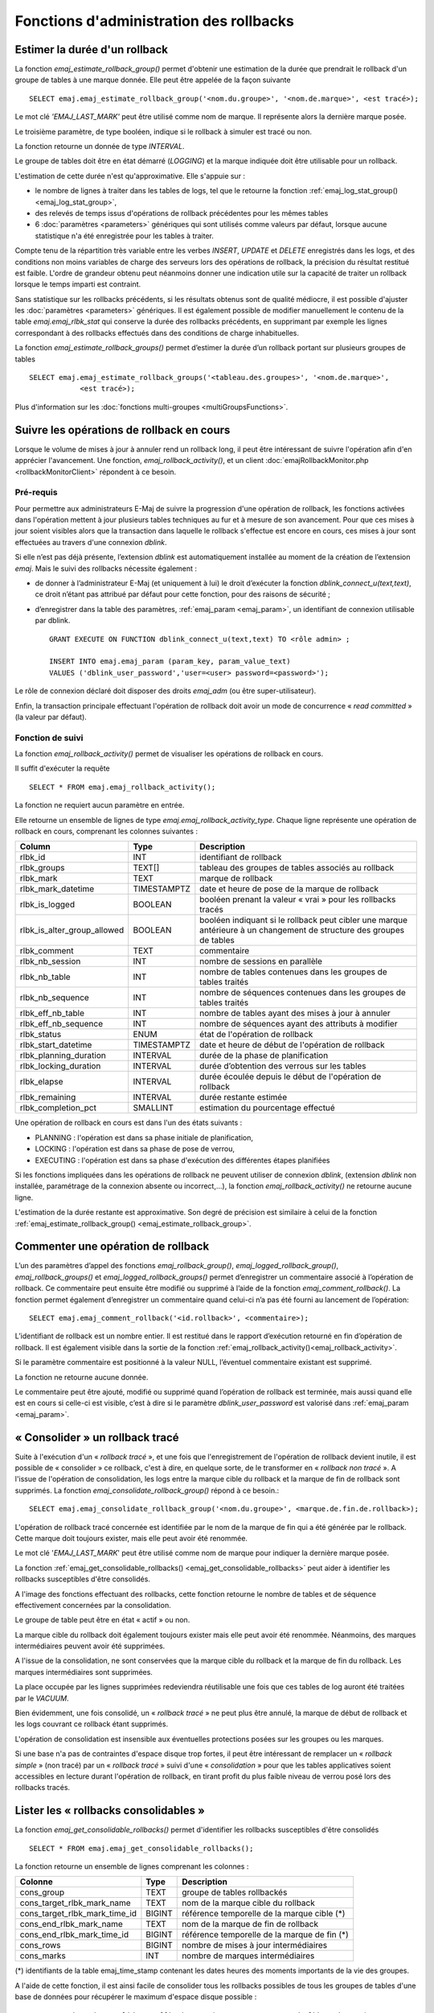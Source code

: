 Fonctions d'administration des rollbacks
========================================

.. _emaj_estimate_rollback_group:

Estimer la durée d'un rollback
------------------------------

La fonction *emaj_estimate_rollback_group()* permet d'obtenir une estimation de la durée que prendrait le rollback d'un groupe de tables à une marque donnée. Elle peut être appelée de la façon suivante ::

   SELECT emaj.emaj_estimate_rollback_group('<nom.du.groupe>', '<nom.de.marque>', <est tracé>);

Le mot clé *'EMAJ_LAST_MARK'* peut être utilisé comme nom de marque. Il représente alors la dernière marque posée.

Le troisième paramètre, de type booléen, indique si le rollback à simuler est tracé ou non.

La fonction retourne un donnée de type *INTERVAL*.

Le groupe de tables doit être en état démarré (*LOGGING*) et la marque indiquée doit être utilisable pour un rollback.

L'estimation de cette durée n'est qu'approximative. Elle s'appuie sur :

* le nombre de lignes à traiter dans les tables de logs, tel que le retourne la fonction :ref:`emaj_log_stat_group() <emaj_log_stat_group>`,
* des relevés de temps issus d'opérations de rollback précédentes pour les mêmes tables  
* 6 :doc:`paramètres <parameters>` génériques qui sont utilisés comme valeurs par défaut, lorsque aucune statistique n'a été enregistrée pour les tables à traiter.

Compte tenu de la répartition très variable entre les verbes *INSERT*, *UPDATE* et *DELETE* enregistrés dans les logs, et des conditions non moins variables de charge des serveurs lors des opérations de rollback, la précision du résultat restitué est faible. L'ordre de grandeur obtenu peut néanmoins donner une indication utile sur la capacité de traiter un rollback lorsque le temps imparti est contraint.

Sans statistique sur les rollbacks précédents, si les résultats obtenus sont de qualité médiocre, il est possible d'ajuster les :doc:`paramètres <parameters>` génériques. Il est également possible de modifier manuellement le contenu de la table *emaj.emaj_rlbk_stat* qui conserve la durée des rollbacks précédents, en supprimant par exemple les lignes correspondant à des rollbacks effectués dans des conditions de charge inhabituelles.

La fonction *emaj_estimate_rollback_groups()* permet d’estimer la durée d’un rollback portant sur plusieurs groupes de tables ::

   SELECT emaj.emaj_estimate_rollback_groups('<tableau.des.groupes>', '<nom.de.marque>',
               <est tracé>);

Plus d'information sur les :doc:`fonctions multi-groupes <multiGroupsFunctions>`.

.. _emaj_rollback_activity:

Suivre les opérations de rollback en cours
------------------------------------------

Lorsque le volume de mises à jour à annuler rend un rollback long, il peut être intéressant de suivre l'opération afin d'en apprécier l'avancement. Une fonction, *emaj_rollback_activity()*, et un client :doc:`emajRollbackMonitor.php <rollbackMonitorClient>` répondent à ce besoin.

.. _emaj_rollback_activity_prerequisites:

Pré-requis
^^^^^^^^^^

Pour permettre aux administrateurs E-Maj de suivre la progression d'une opération de rollback, les fonctions activées dans l'opération mettent à jour plusieurs tables techniques au fur et à mesure de son avancement. Pour que ces mises à jour soient visibles alors que la transaction dans laquelle le rollback s'effectue est encore en cours, ces mises à jour sont effectuées au travers d'une connexion *dblink*.

Si elle n’est pas déjà présente, l’extension *dblink* est automatiquement installée au moment de la création de l’extension *emaj*. Mais le suivi des rollbacks nécessite également :

* de donner à l’administrateur E-Maj (et uniquement à lui) le droit d’exécuter la fonction *dblink_connect_u(text,text)*, ce droit n’étant pas attribué par défaut pour cette fonction, pour des raisons de sécurité ;
* d’enregistrer dans la table des paramètres, :ref:`emaj_param <emaj_param>`, un identifiant de connexion utilisable par dblink. ::

   GRANT EXECUTE ON FUNCTION dblink_connect_u(text,text) TO <rôle admin> ;

   INSERT INTO emaj.emaj_param (param_key, param_value_text) 
   VALUES ('dblink_user_password','user=<user> password=<password>');

Le rôle de connexion déclaré doit disposer des droits *emaj_adm* (ou être super-utilisateur).

Enfin, la transaction principale effectuant l'opération de rollback doit avoir un mode de concurrence « *read committed* » (la valeur par défaut).

Fonction de suivi
^^^^^^^^^^^^^^^^^

La fonction *emaj_rollback_activity()* permet de visualiser les opérations de rollback en cours.

Il suffit d'exécuter la requête ::

   SELECT * FROM emaj.emaj_rollback_activity();

La fonction ne requiert aucun paramètre en entrée.

Elle retourne un ensemble de lignes de type *emaj.emaj_rollback_activity_type*. Chaque ligne représente une opération de rollback en cours, comprenant les colonnes suivantes :

+-----------------------------+-------------+------------------------------------------------------------------+
| Column                      | Type        | Description                                                      |
+=============================+=============+==================================================================+
| rlbk_id                     | INT         | identifiant de rollback                                          |
+-----------------------------+-------------+------------------------------------------------------------------+
| rlbk_groups                 | TEXT[]      | tableau des groupes de tables associés au rollback               |
+-----------------------------+-------------+------------------------------------------------------------------+
| rlbk_mark                   | TEXT        | marque de rollback                                               |
+-----------------------------+-------------+------------------------------------------------------------------+
| rlbk_mark_datetime          | TIMESTAMPTZ | date et heure de pose de la marque de rollback                   |
+-----------------------------+-------------+------------------------------------------------------------------+
| rlbk_is_logged              | BOOLEAN     | booléen prenant la valeur « vrai » pour les rollbacks tracés     |
+-----------------------------+-------------+------------------------------------------------------------------+
| rlbk_is_alter_group_allowed | BOOLEAN     | | booléen indiquant si le rollback peut cibler une marque        |
|                             |             | | antérieure à un changement de structure des groupes de tables  |
+-----------------------------+-------------+------------------------------------------------------------------+
| rlbk_comment                | TEXT        | commentaire                                                      |
+-----------------------------+-------------+------------------------------------------------------------------+
| rlbk_nb_session             | INT         | nombre de sessions en parallèle                                  |
+-----------------------------+-------------+------------------------------------------------------------------+
| rlbk_nb_table               | INT         | nombre de tables contenues dans les groupes de tables traités    |
+-----------------------------+-------------+------------------------------------------------------------------+
| rlbk_nb_sequence            | INT         | nombre de séquences contenues dans les groupes de tables traités |
+-----------------------------+-------------+------------------------------------------------------------------+
| rlbk_eff_nb_table           | INT         | nombre de tables ayant des mises à jour à annuler                |
+-----------------------------+-------------+------------------------------------------------------------------+
| rlbk_eff_nb_sequence        | INT         | nombre de séquences ayant des attributs à modifier               |
+-----------------------------+-------------+------------------------------------------------------------------+
| rlbk_status                 | ENUM        | état de l'opération de rollback                                  |
+-----------------------------+-------------+------------------------------------------------------------------+
| rlbk_start_datetime         | TIMESTAMPTZ | date et heure de début de l'opération de rollback                |
+-----------------------------+-------------+------------------------------------------------------------------+
| rlbk_planning_duration      | INTERVAL    | durée de la phase de planification                               |
+-----------------------------+-------------+------------------------------------------------------------------+
| rlbk_locking_duration       | INTERVAL    | durée d’obtention des verrous sur les tables                     |
+-----------------------------+-------------+------------------------------------------------------------------+
| rlbk_elapse                 | INTERVAL    | durée écoulée depuis le début de l'opération de rollback         |
+-----------------------------+-------------+------------------------------------------------------------------+
| rlbk_remaining              | INTERVAL    | durée restante estimée                                           |
+-----------------------------+-------------+------------------------------------------------------------------+
| rlbk_completion_pct         | SMALLINT    | estimation du pourcentage effectué                               |
+-----------------------------+-------------+------------------------------------------------------------------+

Une opération de rollback en cours est dans l'un des états suivants :

* PLANNING : l'opération est dans sa phase initiale de planification,
* LOCKING : l'opération est dans sa phase de pose de verrou,
* EXECUTING : l'opération est dans sa phase d'exécution des différentes étapes planifiées

Si les fonctions impliquées dans les opérations de rollback ne peuvent utiliser de  connexion *dblink*, (extension *dblink* non installée, paramétrage de la connexion absente ou incorrect,...), la fonction *emaj_rollback_activity()* ne retourne aucune ligne.

L'estimation de la durée restante est approximative. Son degré de précision est similaire à celui de la fonction :ref:`emaj_estimate_rollback_group() <emaj_estimate_rollback_group>`.

.. _emaj_comment_rollback:

Commenter une opération de rollback
-----------------------------------

L’un des paramètres d’appel des fonctions *emaj_rollback_group()*, *emaj_logged_rollback_group()*, *emaj_rollback_groups()* et *emaj_logged_rollback_groups()* permet d’enregistrer un commentaire associé à l’opération de rollback. Ce commentaire peut ensuite être modifié ou supprimé à l’aide de la fonction *emaj_comment_rollback()*. La fonction permet également d’enregistrer un commentaire quand celui-ci n’a pas été fourni au lancement de l’opération::

   SELECT emaj.emaj_comment_rollback('<id.rollback>', <commentaire>);

L’identifiant de rollback est un nombre entier. Il est restitué dans le rapport d’exécution retourné en fin d’opération de rollback. Il est également visible dans la sortie de la fonction :ref:`emaj_rollback_activity()<emaj_rollback_activity>`.

Si le paramètre commentaire est positionné à la valeur NULL, l’éventuel commentaire existant est supprimé.

La fonction ne retourne aucune donnée.

Le commentaire peut être ajouté, modifié ou supprimé quand l’opération de rollback est terminée, mais aussi quand elle est en cours si celle-ci est visible, c’est à dire si le paramètre *dblink_user_password* est valorisé dans :ref:`emaj_param <emaj_param>`.


.. _emaj_consolidate_rollback_group:

« Consolider » un rollback tracé
--------------------------------

Suite à l'exécution d'un « *rollback tracé* », et une fois que l'enregistrement de l'opération de rollback devient inutile, il est possible de « consolider » ce rollback, c'est à dire, en quelque sorte, de le transformer en « *rollback non tracé* ». A l'issue de l'opération de consolidation, les logs entre la marque cible du rollback et la marque de fin de rollback sont supprimés. La fonction *emaj_consolidate_rollback_group()* répond à ce besoin.::

   SELECT emaj.emaj_consolidate_rollback_group('<nom.du.groupe>', <marque.de.fin.de.rollback>);

L'opération de rollback tracé concernée est identifiée par le nom de la marque de fin qui a été générée par le rollback. Cette marque doit toujours exister, mais elle peut avoir été renommée.

Le mot clé '*EMAJ_LAST_MARK*' peut être utilisé comme nom de marque pour indiquer la dernière marque posée.

La fonction :ref:`emaj_get_consolidable_rollbacks() <emaj_get_consolidable_rollbacks>` peut aider à identifier les rollbacks susceptibles d'être consolidés.

A l'image des fonctions effectuant des rollbacks, cette fonction retourne le nombre de tables et de séquence effectivement concernées par la consolidation.

Le groupe de table peut être en état « actif » ou non.

La marque cible du rollback doit également toujours exister mais elle peut avoir été renommée. Néanmoins, des marques intermédiaires peuvent avoir été supprimées.

A l'issue de la consolidation, ne sont conservées que la marque cible du rollback et la marque de fin du rollback. Les marques intermédiaires sont supprimées.

La place occupée par les lignes supprimées redeviendra réutilisable une fois que ces tables de log auront été traitées par le *VACUUM*.

Bien évidemment, une fois consolidé, un « *rollback tracé* » ne peut plus être annulé, la marque de début de rollback et les logs couvrant ce rollback étant supprimés.

L'opération de consolidation est insensible aux éventuelles protections posées sur les groupes ou les marques.

Si une base n'a pas de contraintes d'espace disque trop fortes, il peut être intéressant de remplacer un « *rollback simple* » (non tracé) par un « *rollback tracé* » suivi d'une « *consolidation* » pour que les tables applicatives soient accessibles en lecture durant l'opération de rollback, en tirant profit du plus faible niveau de verrou posé lors des rollbacks tracés.

.. _emaj_get_consolidable_rollbacks:

Lister les « rollbacks consolidables »
--------------------------------------

La fonction *emaj_get_consolidable_rollbacks()* permet d'identifier les rollbacks susceptibles d'être consolidés ::

   SELECT * FROM emaj.emaj_get_consolidable_rollbacks();

La fonction retourne un ensemble de lignes comprenant les colonnes :

+-------------------------------+-------------+----------------------------------------------+
| Colonne                       | Type        | Description                                  |
+===============================+=============+==============================================+
| cons_group                    | TEXT        | groupe de tables rollbackés                  |
+-------------------------------+-------------+----------------------------------------------+
| cons_target_rlbk_mark_name    | TEXT        | nom de la marque cible du rollback           |
+-------------------------------+-------------+----------------------------------------------+
| cons_target_rlbk_mark_time_id | BIGINT      | référence temporelle de la marque cible (*)  |
+-------------------------------+-------------+----------------------------------------------+
| cons_end_rlbk_mark_name       | TEXT        | nom de la marque de fin de rollback          |
+-------------------------------+-------------+----------------------------------------------+
| cons_end_rlbk_mark_time_id    | BIGINT      | référence temporelle de la marque de fin  (*)|
+-------------------------------+-------------+----------------------------------------------+
| cons_rows                     | BIGINT      | nombre de mises à jour intermédiaires        |
+-------------------------------+-------------+----------------------------------------------+
| cons_marks                    | INT         | nombre de marques intermédiaires             |
+-------------------------------+-------------+----------------------------------------------+

(*) identifiants de la table emaj_time_stamp contenant les dates heures des moments importants de la vie des groupes.

A l'aide de cette fonction, il est ainsi facile de consolider tous les rollbacks possibles de tous les groupes de tables d'une base de données pour récupérer le maximum d'espace disque possible ::

   SELECT emaj.emaj_consolidate_rollback_group(cons_group, cons_end_rlbk_mark_name)
          FROM emaj.emaj_get_consolidable_rollbacks();

La fonction *emaj_get_consolidable_rollbacks()* est utilisable par les rôles *emaj_adm* et *emaj_viewer*.

.. _emaj_cleanup_rollback_state:

Mettre à jour l'état des rollbacks
----------------------------------

La table technique *emaj_rlbk*, et ses tables dérivées, contient l'historique des opérations de rollback E-Maj. 

Lorsque les fonctions de rollback ne peuvent pas utiliser une connexion *dblink*, toutes les mises à jour de ces tables techniques s'effectuent dans le cadre d'une unique transaction. Dès lors :

* toute transaction de rollback E-Maj qui n'a pu aller à son terme est invisible dans les tables techniques,
* toute transaction de rollback E-Maj qui a été validé est visible dans les tables techniques avec un état « *COMMITTED* » (validé).

Lorsque les fonctions de rollback peuvent utiliser une connexion *dblink*, toutes les mises à jour de la table technique *emaj_rlbk* et de ses tables dérivées s'effectuent dans le cadre de transactions indépendantes. Dans ce mode de fonctionnement, les fonctions de rollback E-Maj positionnent l'opération de rollback dans un état « *COMPLETED* » (terminé) en fin de traitement. Une fonction interne est chargée de transformer les opérations en état « *COMPLETED* », soit en état « *COMMITTED* » (validé), soit en état « *ABORTED* » (annulé), selon que la transaction principale ayant effectuée l'opération a ou non été validée. Cette fonction est automatiquement appelée lors de la pose d'une marque ou du suivi des rollbacks en cours,

Si l'administrateur E-Maj souhaite de lui-même procéder à la mise à jour de l'état d'opérations de rollback récemment exécutées, il peut à tout moment utiliser la fonction *emaj_cleanup_rollback_state()* ::

   SELECT emaj.emaj_cleanup_rollback_state();

La fonction retourne le nombre d'opérations de rollback dont l'état a été modifié.
